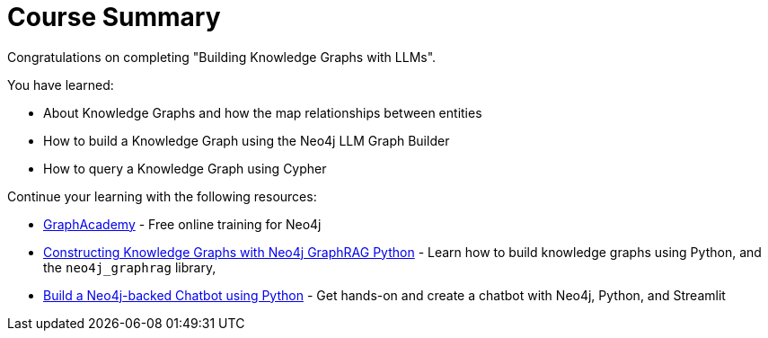 = Course Summary

Congratulations on completing "Building Knowledge Graphs with LLMs". 

You have learned:

* About Knowledge Graphs and how the map relationships between entities
* How to build a Knowledge Graph using the Neo4j LLM Graph Builder
* How to query a Knowledge Graph using Cypher

Continue your learning with the following resources:

* link:https://graphacademy.neo4j.com[GraphAcademy^] - Free online training for Neo4j
* link:https://graphacademy.neo4j.com/courses/genai-graphrag-python/[Constructing Knowledge Graphs with Neo4j GraphRAG Python] - Learn how to build knowledge graphs using Python, and the `neo4j_graphrag` library,
* link:https://graphacademy.neo4j.com/courses/llm-chatbot-python/[Build a Neo4j-backed Chatbot using Python^] - Get hands-on and create a chatbot with Neo4j, Python, and Streamlit